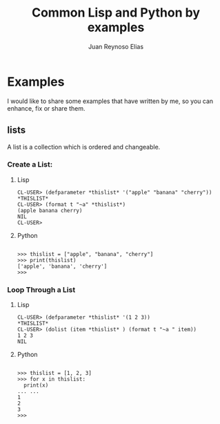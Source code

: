 
#+TITLE: Common Lisp and Python by examples


* Examples
I would like to share some examples that have written by me, so you can enhance, fix or share them.
** lists
A list is a collection which is ordered and changeable.
*** Create a List:
**** Lisp
#+BEGIN_EXAMPLE
CL-USER> (defparameter *thislist* '("apple" "banana" "cherry"))
*THISLIST*
CL-USER> (format t "~a" *thislist*)
(apple banana cherry)
NIL
CL-USER> 
#+END_EXAMPLE
**** Python
#+BEGIN_EXAMPLE

>>> thislist = ["apple", "banana", "cherry"]
>>> print(thislist)
['apple', 'banana', 'cherry']
>>> 
#+END_EXAMPLE
*** Loop Through a List
**** Lisp
#+BEGIN_EXAMPLE
CL-USER> (defparameter *thislist* '(1 2 3))
*THISLIST*
CL-USER> (dolist (item *thislist* ) (format t "~a " item))
1 2 3 
NIL
#+END_EXAMPLE
**** Python
#+BEGIN_EXAMPLE

>>> thislist = [1, 2, 3]
>>> for x in thislist:
  print(x)
... ... 
1
2
3
>>>
#+END_EXAMPLE

#+AUTHOR: Juan Reynoso Elias


